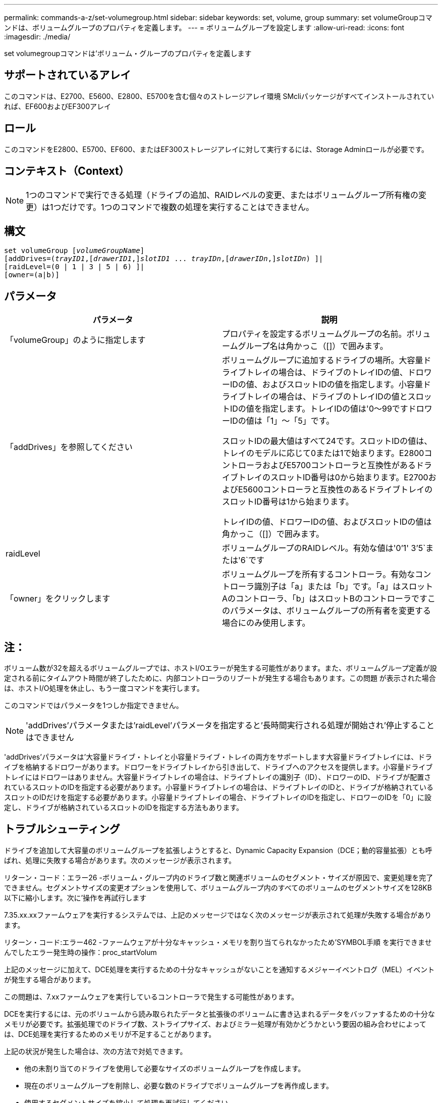 ---
permalink: commands-a-z/set-volumegroup.html 
sidebar: sidebar 
keywords: set, volume, group 
summary: set volumeGroupコマンドは、ボリュームグループのプロパティを定義します。 
---
= ボリュームグループを設定します
:allow-uri-read: 
:icons: font
:imagesdir: ./media/


[role="lead"]
set volumegroupコマンドは'ボリューム・グループのプロパティを定義します



== サポートされているアレイ

このコマンドは、E2700、E5600、E2800、E5700を含む個々のストレージアレイ環境 SMcliパッケージがすべてインストールされていれば、EF600およびEF300アレイ



== ロール

このコマンドをE2800、E5700、EF600、またはEF300ストレージアレイに対して実行するには、Storage Adminロールが必要です。



== コンテキスト（Context）

[NOTE]
====
1つのコマンドで実行できる処理（ドライブの追加、RAIDレベルの変更、またはボリュームグループ所有権の変更）は1つだけです。1つのコマンドで複数の処理を実行することはできません。

====


== 構文

[listing, subs="+macros"]
----
set volumeGroup pass:quotes[[_volumeGroupName_]]
[addDrives=pass:quotes[(_trayID1_],pass:quotes[[_drawerID1_,]]pass:quotes[_slotID1_] ... pass:quotes[_trayIDn_],pass:quotes[[_drawerIDn_,]]pass:quotes[_slotIDn_]) ]|
[raidLevel=(0 | 1 | 3 | 5 | 6) ]|
[owner=(a|b)]
----


== パラメータ

[cols="2*"]
|===
| パラメータ | 説明 


 a| 
「volumeGroup」のように指定します
 a| 
プロパティを設定するボリュームグループの名前。ボリュームグループ名は角かっこ（[]）で囲みます。



 a| 
「addDrives」を参照してください
 a| 
ボリュームグループに追加するドライブの場所。大容量ドライブトレイの場合は、ドライブのトレイIDの値、ドロワーIDの値、およびスロットIDの値を指定します。小容量ドライブトレイの場合は、ドライブのトレイIDの値とスロットIDの値を指定します。トレイIDの値は'0～99ですドロワーIDの値は「1」～「5」です。

スロットIDの最大値はすべて24です。スロットIDの値は、トレイのモデルに応じて0または1で始まります。E2800コントローラおよびE5700コントローラと互換性があるドライブトレイのスロットID番号は0から始まります。E2700およびE5600コントローラと互換性のあるドライブトレイのスロットID番号は1から始まります。

トレイIDの値、ドロワーIDの値、およびスロットIDの値は角かっこ（[]）で囲みます。



 a| 
raidLevel
 a| 
ボリュームグループのRAIDレベル。有効な値は'0`'1' 3`'5`または'6`です



 a| 
「owner」をクリックします
 a| 
ボリュームグループを所有するコントローラ。有効なコントローラ識別子は「a」または「b」です。「a」はスロットAのコントローラ、「b」はスロットBのコントローラですこのパラメータは、ボリュームグループの所有者を変更する場合にのみ使用します。

|===


== 注：

ボリューム数が32を超えるボリュームグループでは、ホストI/Oエラーが発生する可能性があります。また、ボリュームグループ定義が設定される前にタイムアウト時間が終了したために、内部コントローラのリブートが発生する場合もあります。この問題 が表示された場合は、ホストI/O処理を休止し、もう一度コマンドを実行します。

このコマンドではパラメータを1つしか指定できません。

[NOTE]
====
'addDrives'パラメータまたは'raidLevel'パラメータを指定すると'長時間実行される処理が開始され'停止することはできません

====
'addDrives'パラメータは'大容量ドライブ・トレイと小容量ドライブ・トレイの両方をサポートします大容量ドライブトレイには、ドライブを格納するドロワーがあります。ドロワーをドライブトレイから引き出して、ドライブへのアクセスを提供します。小容量ドライブトレイにはドロワーはありません。大容量ドライブトレイの場合は、ドライブトレイの識別子（ID）、ドロワーのID、ドライブが配置されているスロットのIDを指定する必要があります。小容量ドライブトレイの場合は、ドライブトレイのIDと、ドライブが格納されているスロットのIDだけを指定する必要があります。小容量ドライブトレイの場合、ドライブトレイのIDを指定し、ドロワーのIDを「0」に設定し、ドライブが格納されているスロットのIDを指定する方法もあります。



== トラブルシューティング

ドライブを追加して大容量のボリュームグループを拡張しようとすると、Dynamic Capacity Expansion（DCE；動的容量拡張）とも呼ばれ、処理に失敗する場合があります。次のメッセージが表示されます。

リターン・コード：エラー26 -ボリューム・グループ内のドライブ数と関連ボリュームのセグメント・サイズが原因で、変更処理を完了できません。セグメントサイズの変更オプションを使用して、ボリュームグループ内のすべてのボリュームのセグメントサイズを128KB以下に縮小します。次に'操作を再試行します

7.35.xx.xxファームウェアを実行するシステムでは、上記のメッセージではなく次のメッセージが表示されて処理が失敗する場合があります。

リターン・コード:エラー462 -ファームウェアが十分なキャッシュ・メモリを割り当てられなかったため'SYMBOL手順 を実行できませんでしたエラー発生時の操作：proc_startVolum

上記のメッセージに加えて、DCE処理を実行するための十分なキャッシュがないことを通知するメジャーイベントログ（MEL）イベントが発生する場合があります。

この問題は、7.xxファームウェアを実行しているコントローラで発生する可能性があります。

DCEを実行するには、元のボリュームから読み取られたデータと拡張後のボリュームに書き込まれるデータをバッファするための十分なメモリが必要です。拡張処理でのドライブ数、ストライプサイズ、およびミラー処理が有効かどうかという要因の組み合わせによっては、DCE処理を実行するためのメモリが不足することがあります。

上記の状況が発生した場合は、次の方法で対処できます。

* 他の未割り当てのドライブを使用して必要なサイズのボリュームグループを作成します。
* 現在のボリュームグループを削除し、必要な数のドライブでボリュームグループを再作成します。
* 使用するセグメントサイズを縮小して処理を再試行してください。
* 可能であれば、コントローラにメモリを追加してから、処理を再試行してください。




== 最小ファームウェアレベル

7.10で、RAID 6機能が追加されました。

7.30で'availability'パラメータが削除されました

7.60で'drawerID'ユーザ入力が追加されました
